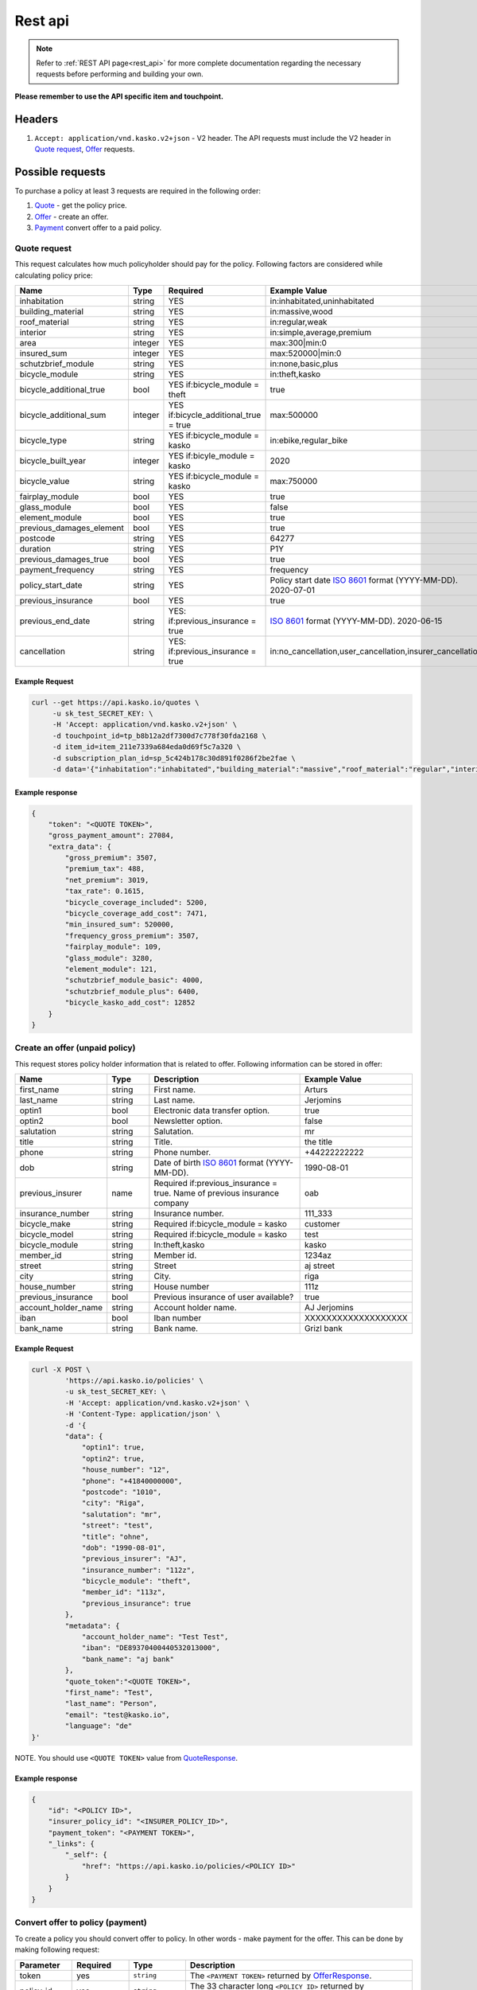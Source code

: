 ========
Rest api
========

.. note::  Refer to :ref:`REST API page<rest_api>` for more complete documentation regarding the necessary requests before performing and building your own.

**Please remember to use the API specific item and touchpoint.**

Headers
=======

1. ``Accept: application/vnd.kasko.v2+json`` - V2 header. The API requests must include the V2 header in `Quote request`_, `Offer`_ requests.

Possible requests
=================

To purchase a policy at least 3 requests are required in the following order:

1. `Quote`_  - get the policy price.
2. `Offer`_ - create an offer.
3. `Payment`_ convert offer to a paid policy.

.. _Quote:

Quote request
-------------
This request calculates how much policyholder should pay for the policy.
Following factors are considered while calculating policy price:

.. csv-table::
   :header: "Name", "Type", "Required", "Example Value"
   :widths: 20, 20, 80, 20

   "inhabitation",            "string", "YES", "in:inhabitated,uninhabitated"
   "building_material",       "string", "YES", "in:massive,wood"
   "roof_material",           "string", "YES", "in:regular,weak"
   "interior",                "string", "YES", "in:simple,average,premium"
   "area",                    "integer", "YES", "max:300|min:0"
   "insured_sum",             "integer","YES", "max:520000|min:0"
   "schutzbrief_module",      "string", "YES", "in:none,basic,plus"
   "bicycle_module",          "string", "YES", "in:theft,kasko"
   "bicycle_additional_true", "bool", "YES if:bicycle_module = theft", "true"
   "bicycle_additional_sum",  "integer", "YES if:bicycle_additional_true = true", "max:500000"
   "bicycle_type",            "string", "YES if:bicycle_module = kasko", "in:ebike,regular_bike"
   "bicycle_built_year",      "integer", "YES if:bicyle_module = kasko", "2020"
   "bicycle_value",           "string", "YES if:bicycle_module = kasko", "max:750000"
   "fairplay_module",         "bool", "YES", "true"
   "glass_module",            "bool", "YES", "false"
   "element_module",          "bool", "YES", "true"
   "previous_damages_element", "bool", "YES", "true"
   "postcode",                "string", "YES", "64277"
   "duration",                "string", "YES", "P1Y"
   "previous_damages_true",   "bool", "YES", "true"
   "payment_frequency",       "string", "YES", "frequency"
   "policy_start_date",       "string","YES", "Policy start date `ISO 8601 <https://en.wikipedia.org/wiki/ISO_8601>`_ format (YYYY-MM-DD). 2020-07-01"
   "previous_insurance",      "bool", "YES", "true"
   "previous_end_date",       "string", "YES: if:previous_insurance = true", "`ISO 8601 <https://en.wikipedia.org/wiki/ISO_8601>`_ format (YYYY-MM-DD). 2020-06-15"
   "cancellation",            "string", "YES: if:previous_insurance = true", "in:no_cancellation,user_cancellation,insurer_cancellation"


Example Request
~~~~~~~~~~~~~~~

.. code:: bash

   curl --get https://api.kasko.io/quotes \
        -u sk_test_SECRET_KEY: \
        -H 'Accept: application/vnd.kasko.v2+json' \
        -d touchpoint_id=tp_b8b12a2df7300d7c778f30fda2168 \
        -d item_id=item_211e7339a684eda0d69f5c7a320 \
        -d subscription_plan_id=sp_5c424b178c30d891f0286f2be2fae \
        -d data='{"inhabitation":"inhabitated","building_material":"massive","roof_material":"regular","interior":"simple","area":8,"insured_sum":520000,"schutzbrief_module":"none","bicycle_module":"theft","bicycle_additional_true":false,"bicycle_additional_sum":500000,"fairplay_module":false,"glass_module":false,"element_module":false,"previous_damages_element":false,"postcode":"01067","duration":"P1Y","previous_damages_true":false,"payment_frequency":"yearly","policy_start_date":"2020-07-01","previous_insurance":false,"cancellation":"no_cancellation"}'

Example response
~~~~~~~~~~~~~~~~
.. _QuoteResponse:

.. code:: bash

    {
        "token": "<QUOTE TOKEN>",
        "gross_payment_amount": 27084,
        "extra_data": {
            "gross_premium": 3507,
            "premium_tax": 488,
            "net_premium": 3019,
            "tax_rate": 0.1615,
            "bicycle_coverage_included": 5200,
            "bicycle_coverage_add_cost": 7471,
            "min_insured_sum": 520000,
            "frequency_gross_premium": 3507,
            "fairplay_module": 109,
            "glass_module": 3280,
            "element_module": 121,
            "schutzbrief_module_basic": 4000,
            "schutzbrief_module_plus": 6400,
            "bicycle_kasko_add_cost": 12852
        }
    }


Create an offer (unpaid policy)
-------------------------------
.. _Offer:

This request stores policy holder information that is related to offer. Following information can be stored in offer:

.. csv-table::
   :header: "Name", "Type", "Description", "Example Value"
   :widths: 20, 20, 80, 20

    "first_name",          "string", "First name.", "Arturs"
    "last_name",           "string", "Last name.", "Jerjomins"
    "optin1",              "bool", "Electronic data transfer option.", "true"
    "optin2",              "bool", "Newsletter option.", "false"
    "salutation",          "string", "Salutation.", "mr"
    "title",               "string", "Title.", "the title"
    "phone",               "string", "Phone number.", "+44222222222"
    "dob",                 "string", "Date of birth `ISO 8601 <https://en.wikipedia.org/wiki/ISO_8601>`_ format (YYYY-MM-DD).", "1990-08-01"
    "previous_insurer",    "name", "Required if:previous_insurance = true. Name of previous insurance company", "oab"
    "insurance_number",    "string", "Insurance number.", "111_333"
    "bicycle_make",        "string", "Required if:bicycle_module = kasko", "customer"
    "bicycle_model",       "string", "Required if:bicycle_module = kasko", "test"
    "bicycle_module",      "string", "In:theft,kasko", "kasko"
    "member_id",           "string", "Member id.", "1234az"
    "street",              "string", "Street", "aj street"
    "city",                "string", "City.", "riga"
    "house_number",        "string", "House number", "111z"
    "previous_insurance",  "bool", "Previous insurance of user available?", "true"
    "account_holder_name", "string", "Account holder name.", "AJ Jerjomins"
    "iban",                "bool",   "Iban number", "XXXXXXXXXXXXXXXXXXX"
    "bank_name",           "string", "Bank name.", "Grizl bank"

Example Request
~~~~~~~~~~~~~~~

.. code:: bash

    curl -X POST \
            'https://api.kasko.io/policies' \
            -u sk_test_SECRET_KEY: \
            -H 'Accept: application/vnd.kasko.v2+json' \
            -H 'Content-Type: application/json' \
            -d '{
            "data": {
                "optin1": true,
                "optin2": true,
                "house_number": "12",
                "phone": "+41840000000",
                "postcode": "1010",
                "city": "Riga",
                "salutation": "mr",
                "street": "test",
                "title": "ohne",
                "dob": "1990-08-01",
                "previous_insurer": "AJ",
                "insurance_number": "112z",
                "bicycle_module": "theft",
                "member_id": "113z",
                "previous_insurance": true
            },
            "metadata": {
                "account_holder_name": "Test Test",
                "iban": "DE89370400440532013000",
                "bank_name": "aj bank"
            },
            "quote_token":"<QUOTE TOKEN>",
            "first_name": "Test",
            "last_name": "Person",
            "email": "test@kasko.io",
            "language": "de"
    }'

NOTE. You should use ``<QUOTE TOKEN>`` value from `QuoteResponse`_.

Example response
~~~~~~~~~~~~~~~~
.. _OfferResponse:

.. code:: bash

    {
        "id": "<POLICY ID>",
        "insurer_policy_id": "<INSURER_POLICY_ID>",
        "payment_token": "<PAYMENT TOKEN>",
        "_links": {
            "_self": {
                "href": "https://api.kasko.io/policies/<POLICY ID>"
            }
        }
    }


Convert offer to policy (payment)
---------------------------------
.. _Payment:

To create a policy you should convert offer to policy. In other words - make payment for the offer.
This can be done by making following request:

.. csv-table::
   :header: "Parameter", "Required", "Type", "Description"
   :widths: 20, 20, 20, 80

   "token",     "yes", "``string``", "The ``<PAYMENT TOKEN>`` returned by `OfferResponse`_."
   "policy_id", "yes", "``string``", "The 33 character long ``<POLICY ID>`` returned by `OfferResponse`_."
   "method",    "yes", "``string``", "Payment method ``distributor``."
   "provider",  "yes", "``string``", "Payment provider ``distributor``."

Example Request
~~~~~~~~~~~~~~~

.. code-block:: bash

    curl https://api.kasko.io/payments \
        -X POST \
        -u sk_test_SECRET_KEY: \
        -H 'Content-Type: application/json' \
        -d '{
            "token": "<PAYMENT_TOKEN>",
            "policy_id": "<POLICY ID>",
            "method": "distributor",
            "provider": "distributor"
        }'

NOTE. You should use ``<POLICY ID>`` and ``<PAYMENT TOKEN>`` from `OfferResponse`_. After payment is made, policy creation is asynchronous.
